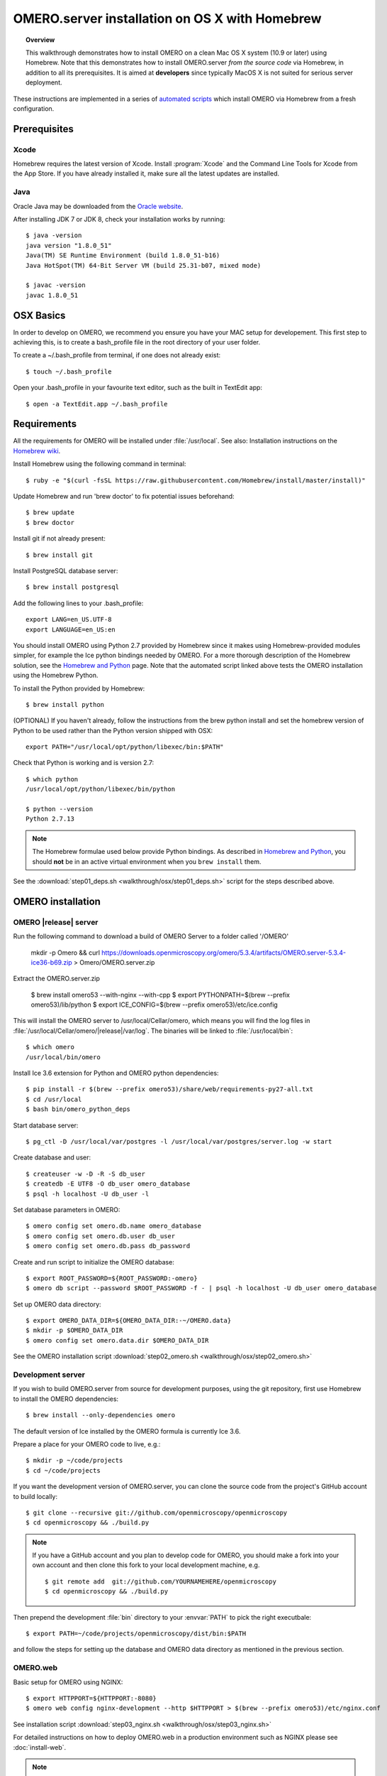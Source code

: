 OMERO.server installation on OS X with Homebrew
===============================================


.. topic:: Overview

    This walkthrough demonstrates how to install OMERO on a clean Mac
    OS X system (10.9 or later) using Homebrew.  Note that this
    demonstrates how to install OMERO.server *from the source code*
    via Homebrew, in addition to all its prerequisites. It is aimed at **developers**
    since typically MacOS X is not suited for serious server deployment.

These instructions are implemented in a series of `automated scripts
<https://github.com/ome/omero-install/tree/develop/osx>`_ which
install OMERO via Homebrew from a fresh configuration.

Prerequisites
-------------

Xcode
^^^^^

Homebrew requires the latest version of Xcode. Install :program:`Xcode` and
the Command Line Tools for Xcode from the App Store. If you have already
installed it, make sure all the latest updates are installed.

Java
^^^^

Oracle Java may be downloaded from the `Oracle website
<http://www.oracle.com/technetwork/java/javase/downloads/index.html>`_.

After installing JDK 7 or JDK 8, check your installation works by
running::

    $ java -version
    java version "1.8.0_51"
    Java(TM) SE Runtime Environment (build 1.8.0_51-b16)
    Java HotSpot(TM) 64-Bit Server VM (build 25.31-b07, mixed mode)
    
    $ javac -version
    javac 1.8.0_51

OSX Basics
------------

In order to develop on OMERO, we recommend you ensure you have your MAC setup for
developement. This first step to achieving this, is to create a bash_profile file in the
root directory of your user folder.

To create a ~/.bash_profile from terminal, if one does not already exist::

    $ touch ~/.bash_profile

Open your .bash_profile in your favourite text editor, such as the built in TextEdit app::

    $ open -a TextEdit.app ~/.bash_profile

Requirements
------------

.. _`Homebrew wiki`: https://github.com/Homebrew/homebrew/blob/master/share/doc/homebrew/Installation.md

All the requirements for OMERO will be installed under :file:`/usr/local`. See also: Installation instructions on the `Homebrew wiki`_.

Install Homebrew using the following command in terminal::

    $ ruby -e "$(curl -fsSL https://raw.githubusercontent.com/Homebrew/install/master/install)"

Update Homebrew and run 'brew doctor' to fix potential issues beforehand::

    $ brew update
    $ brew doctor

Install git if not already present::

    $ brew install git

Install PostgreSQL database server::

    $ brew install postgresql

Add the following lines to your .bash_profile::

    export LANG=en_US.UTF-8
    export LANGUAGE=en_US:en

.. _`Homebrew and Python`: https://github.com/Homebrew/homebrew/blob/master/share/doc/homebrew/Homebrew-and-Python.md

You should install OMERO using Python 2.7 provided by
Homebrew since it makes using Homebrew-provided modules
simpler, for example the Ice python bindings needed by OMERO. For a
more thorough description of the Homebrew solution, see the `Homebrew
and Python`_ page. Note that the automated script linked above tests
the OMERO installation using the Homebrew Python.

To install the Python provided by Homebrew::

    $ brew install python

(OPTIONAL) If you haven't already, follow the instructions from the brew python install and 
set the homebrew version of Python to be used rather than the Python version shipped
with OSX::

    export PATH="/usr/local/opt/python/libexec/bin:$PATH"

Check that Python is working and is version 2.7::

    $ which python
    /usr/local/opt/python/libexec/bin/python

    $ python --version
    Python 2.7.13

.. note::

    The Homebrew formulae used below provide Python bindings. As
    described in `Homebrew and Python`_, you should **not** be in an
    active virtual environment when you ``brew install`` them.

See the :download:`step01_deps.sh <walkthrough/osx/step01_deps.sh>` script for
the steps described above.

OMERO installation
------------------

OMERO |release| server
^^^^^^^^^^^^^^^^^^^^^^

Run the following command to download a build of OMERO Server to a folder called '/OMERO'

    mkdir -p Omero && curl https://downloads.openmicroscopy.org/omero/5.3.4/artifacts/OMERO.server-5.3.4-ice36-b69.zip > Omero/OMERO.server.zip

Extract the OMERO.server.zip

    $ brew install omero53 --with-nginx --with-cpp
    $ export PYTHONPATH=$(brew --prefix omero53)/lib/python
    $ export ICE_CONFIG=$(brew --prefix omero53)/etc/ice.config

This will install the OMERO server to /usr/local/Cellar/omero, which means you
will find the log files in :file:`/usr/local/Cellar/omero/|release|/var/log`.
The binaries will be linked to :file:`/usr/local/bin`::

    $ which omero
    /usr/local/bin/omero

Install Ice 3.6 extension for Python and OMERO python dependencies::

    $ pip install -r $(brew --prefix omero53)/share/web/requirements-py27-all.txt
    $ cd /usr/local
    $ bash bin/omero_python_deps

Start database server::

    $ pg_ctl -D /usr/local/var/postgres -l /usr/local/var/postgres/server.log -w start

Create database and user::

    $ createuser -w -D -R -S db_user
    $ createdb -E UTF8 -O db_user omero_database
    $ psql -h localhost -U db_user -l

Set database parameters in OMERO::

    $ omero config set omero.db.name omero_database
    $ omero config set omero.db.user db_user
    $ omero config set omero.db.pass db_password

Create and run script to initialize the OMERO database::

    $ export ROOT_PASSWORD=${ROOT_PASSWORD:-omero}
    $ omero db script --password $ROOT_PASSWORD -f - | psql -h localhost -U db_user omero_database

Set up OMERO data directory::

    $ export OMERO_DATA_DIR=${OMERO_DATA_DIR:-~/OMERO.data}
    $ mkdir -p $OMERO_DATA_DIR
    $ omero config set omero.data.dir $OMERO_DATA_DIR

See the OMERO installation script :download:`step02_omero.sh <walkthrough/osx/step02_omero.sh>`

Development server
^^^^^^^^^^^^^^^^^^

If you wish to build OMERO.server from source for development
purposes, using the git repository, first use Homebrew to install the
OMERO dependencies::

    $ brew install --only-dependencies omero

The default version of Ice installed by the OMERO formula is currently
Ice 3.6.

Prepare a place for your OMERO code to live, e.g.::

    $ mkdir -p ~/code/projects
    $ cd ~/code/projects

If you want the development version of OMERO.server, you can clone the source
code from the project's GitHub account to build locally::

    $ git clone --recursive git://github.com/openmicroscopy/openmicroscopy
    $ cd openmicroscopy && ./build.py

.. note::
    If you have a GitHub account and you plan to develop code for OMERO, you
    should make a fork into your own account and then clone this fork to your
    local development machine, e.g.

    ::

        $ git remote add  git://github.com/YOURNAMEHERE/openmicroscopy
        $ cd openmicroscopy && ./build.py

.. seealso::

    :doc:`/developers/installation`
        Developer documentation page on how to check out to source code

    :doc:`/developers/build-system`
        Developer documentation page on how to build the OMERO.server



Then prepend the development :file:`bin` directory to your :envvar:`PATH` to
pick the right executbale::

    $ export PATH=~/code/projects/openmicroscopy/dist/bin:$PATH

and follow the steps for setting up the database and OMERO data directory as mentioned in the previous section.

OMERO.web
^^^^^^^^^

Basic setup for OMERO using NGINX::

    $ export HTTPPORT=${HTTPPORT:-8080}
    $ omero web config nginx-development --http $HTTPPORT > $(brew --prefix omero53)/etc/nginx.conf

See installation script :download:`step03_nginx.sh <walkthrough/osx/step03_nginx.sh>`

For detailed instructions on how to deploy OMERO.web in a production
environment such as NGINX please see :doc:`install-web`.

.. note::
    The internal Django webserver can be used for evaluation and development.
    In this case please follow the instructions under
    :doc:`/developers/Web/Deployment`.

.. _install_homebrew_common_issues:

Startup/Shutdown
^^^^^^^^^^^^^^^^

If necessary start PostgreSQL database server::

    $ pg_ctl -D /usr/local/var/postgres -l /usr/local/var/postgres/server.log -w start

Start OMERO::

    $ omero admin start

Start OMERO.web::

    $ omero web start
    $ nginx -c $(brew --prefix omero53)/etc/nginx.conf

Now connect to your OMERO.server using OMERO.insight or OMERO.web with the following credentials:

::

    U: root
    P: omero

Stop OMERO.web::

    $ nginx -c $(brew --prefix omero53)/etc/nginx.conf -s stop
    $ omero web stop

Stop OMERO::

    $ omero admin stop

See example script for a basic functionality test: :download:`step04_test.sh <walkthrough/osx/step04_test.sh>`

Common issues
-------------

General considerations
^^^^^^^^^^^^^^^^^^^^^^

If you run into problems with Homebrew, you can always run::

    $ brew update
    $ brew doctor

Also, please check the Homebrew `Bug Fixing Checklist
<https://github.com/mxcl/homebrew/wiki/Bug-Fixing-Checklist>`_.

Below is a non-exhaustive list of errors/warnings specific to the OMERO
installation. Some if not all of them could possibly be avoided by removing
any previous OMERO installation artifacts from your system.

Database
^^^^^^^^
Check to make sure the database has been created and 'UTF8' encoding is used

::

    $ psql -h localhost -U db_user -l

This command should give similar output to the following::

                            List of databases

       Name         | Owner   | Encoding |  Collation  |    Ctype    | Access privileges
    ----------------+---------+----------+-------------+-------------+-------------------
     omero_database | db_user | UTF8     | en_GB.UTF-8 | en_GB.UTF-8 |
     postgres       | ome     | UTF8     | en_GB.UTF-8 | en_GB.UTF-8 |
     template0      | ome     | UTF8     | en_GB.UTF-8 | en_GB.UTF-8 | =c/ome           +
                    |         |          |             |             | ome=CTc/ome
     template1      | ome     | UTF8     | en_GB.UTF-8 | en_GB.UTF-8 | =c/ome           +
                    |         |          |             |             | ome=CTc/ome
    (4 rows)

Macports/Fink
^^^^^^^^^^^^^

::

    Warning: It appears you have MacPorts or Fink installed.

Follow uninstall instructions from the `Macports guide <http://guide.macports.org/chunked/installing.macports.uninstalling.html>`_.

PostgreSQL
^^^^^^^^^^

If you encounter this error during installation of PostgreSQL::

    Error: You must ``brew link ossp-uuid' before postgresql can be installed

try::

    $ brew cleanup
    $ brew link ossp-uuid

For recent versions of OS X (10.10 and above) some directories may be missing,
preventing PostgreSQL from starting up. In that case, it should be sufficient
to reinitialize a PostgreSQL database cluster as::

    $ rm -rf /usr/local/var/postgres
    $ initdb -E UTF8 /usr/local/var/postgres

.. seealso::
  http://stackoverflow.com/questions/25970132/pg-tblspc-missing-after-installation-of-latest-version-of-os-x-yosemite-or-el

szip
^^^^

If you encounter an MD5 mismatch error similar to this::

    ==> Installing hdf5 dependency: szip
    ==> Downloading http://www.hdfgroup.org/ftp/lib-external/szip/2.1/src/szip-2.1.tar.gz
    Already downloaded: /Library/Caches/Homebrew/szip-2.1.tar.gz
    Error: MD5 mismatch
    Expected: 902f831bcefb69c6b635374424acbead
    Got: 0d6a55bb7787f9ff8b9d608f23ef5be0
    Archive: /Library/Caches/Homebrew/szip-2.1.tar.gz
    (To retry an incomplete download, remove the file above.)

then manually remove the archived version located under
:file:`/Library/Caches/Homebrew`, since the maintainer may have
updated the file.

numexpr (and other Python packages)
^^^^^^^^^^^^^^^^^^^^^^^^^^^^^^^^^^^

If you encounter an issue related to numexpr complaining about NumPy
having too low a version number, verify that you have not previously
installed any Python packages using :program:`pip`. In the case where
:program:`pip` has been installed before Homebrew, uninstall it::

    $ sudo pip uninstall pip

and then try running :file:`python_deps.sh` again. That should install
:program:`pip` via Homebrew and put the Python packages in correct
locations.
